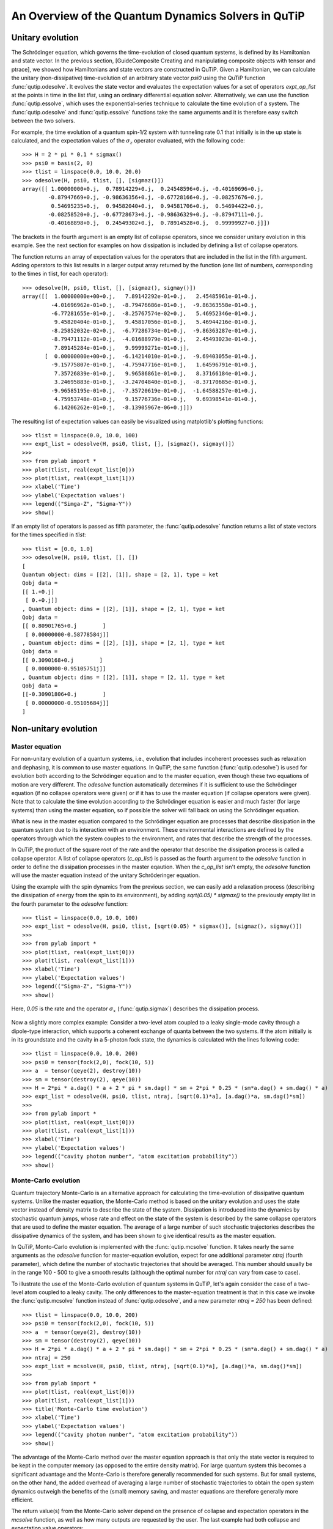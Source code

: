 .. QuTiP 
   Copyright (C) 2011, Paul D. Nation & Robert J. Johansson

.. _guide-dynamics:


An Overview of the Quantum Dynamics Solvers in QuTiP
****************************************************

Unitary evolution
-----------------

The Schrödinger equation, which governs the time-evolution of closed quantum systems, is defined by its Hamiltonian and state vector. In the previous section, [GuideComposite Creating and manipulating composite objects with tensor and ptrace], we showed how Hamiltonians and state vectors are constructed in QuTiP. Given a Hamiltonian, we can calculate the unitary (non-dissipative) time-evolution of an arbitrary state vector *psi0* using the QuTiP function :func:`qutip.odesolve`. It evolves the state vector and evaluates the expectation values for a set of operators *expt_op_list* at the points in time in the list *tlist*, using an ordinary differential equation solver. Alternatively, we can use the function :func:`qutip.essolve`, which uses the exponential-series technique to calculate the time evolution of a system. The :func:`qutip.odesolve` and :func:`qutip.essolve` functions take the same arguments and it is therefore easy switch between the two solvers. 

For example, the time evolution of a quantum spin-1/2 system with tunneling rate 0.1 that initially is in the up state is calculated, and the  expectation values of the :math:`\sigma_z` operator evaluated, with the following code::

    >>> H = 2 * pi * 0.1 * sigmax()
    >>> psi0 = basis(2, 0)
    >>> tlist = linspace(0.0, 10.0, 20.0)
    >>> odesolve(H, psi0, tlist, [], [sigmaz()])
    array([[ 1.00000000+0.j,  0.78914229+0.j,  0.24548596+0.j, -0.40169696+0.j,
            -0.87947669+0.j, -0.98636356+0.j, -0.67728166+0.j, -0.08257676+0.j,
             0.54695235+0.j,  0.94582040+0.j,  0.94581706+0.j,  0.54694422+0.j,
            -0.08258520+0.j, -0.67728673+0.j, -0.98636329+0.j, -0.87947111+0.j,
            -0.40168898+0.j,  0.24549302+0.j,  0.78914528+0.j,  0.99999927+0.j]])

The brackets in the fourth argument is an empty list of collapse operators,  since we consider unitary evolution in this example. See the next section for examples on how dissipation is included by defining a list of collapse operators.

The function returns an array of expectation values for the operators that are included in the list in the fifth argument. Adding operators to this list results in a larger output array returned by the function (one list of numbers, corresponding to the times in tlist, for each operator)::

    >>> odesolve(H, psi0, tlist, [], [sigmaz(), sigmay()])
    array([[  1.00000000e+00+0.j,   7.89142292e-01+0.j,   2.45485961e-01+0.j,
             -4.01696962e-01+0.j,  -8.79476686e-01+0.j,  -9.86363558e-01+0.j,
             -6.77281655e-01+0.j,  -8.25767574e-02+0.j,   5.46952346e-01+0.j,
              9.45820404e-01+0.j,   9.45817056e-01+0.j,   5.46944216e-01+0.j,
             -8.25852032e-02+0.j,  -6.77286734e-01+0.j,  -9.86363287e-01+0.j,
             -8.79471112e-01+0.j,  -4.01688979e-01+0.j,   2.45493023e-01+0.j,
              7.89145284e-01+0.j,   9.99999271e-01+0.j],
           [  0.00000000e+00+0.j,  -6.14214010e-01+0.j,  -9.69403055e-01+0.j,
             -9.15775807e-01+0.j,  -4.75947716e-01+0.j,   1.64596791e-01+0.j,
              7.35726839e-01+0.j,   9.96586861e-01+0.j,   8.37166184e-01+0.j,
              3.24695883e-01+0.j,  -3.24704840e-01+0.j,  -8.37170685e-01+0.j,
             -9.96585195e-01+0.j,  -7.35720619e-01+0.j,  -1.64588257e-01+0.j,
              4.75953748e-01+0.j,   9.15776736e-01+0.j,   9.69398541e-01+0.j,
              6.14206262e-01+0.j,  -8.13905967e-06+0.j]])
  
The resulting list of expectation values can easily be visualized using matplotlib's plotting functions::

    >>> tlist = linspace(0.0, 10.0, 100)
    >>> expt_list = odesolve(H, psi0, tlist, [], [sigmaz(), sigmay()])
    >>> 
    >>> from pylab import *
    >>> plot(tlist, real(expt_list[0]))
    >>> plot(tlist, real(expt_list[1]))
    >>> xlabel('Time')
    >>> ylabel('Expectation values')
    >>> legend(("Simga-Z", "Sigma-Y"))
    >>> show()

.. figure:: guide-dynamics-qubit.png
    :align: center

If an empty list of operators is passed as fifth parameter, the :func:`qutip.odesolve` function returns a list of state vectors for the times specified in *tlist*::

    >>> tlist = [0.0, 1.0]
    >>> odesolve(H, psi0, tlist, [], [])
    [
    Quantum object: dims = [[2], [1]], shape = [2, 1], type = ket
    Qobj data = 
    [[ 1.+0.j]
     [ 0.+0.j]]
    , Quantum object: dims = [[2], [1]], shape = [2, 1], type = ket
    Qobj data = 
    [[ 0.80901765+0.j        ]
     [ 0.00000000-0.58778584j]]
    , Quantum object: dims = [[2], [1]], shape = [2, 1], type = ket
    Qobj data = 
    [[ 0.3090168+0.j        ]
     [ 0.0000000-0.95105751j]]
    , Quantum object: dims = [[2], [1]], shape = [2, 1], type = ket
    Qobj data = 
    [[-0.30901806+0.j        ]
     [ 0.00000000-0.95105684j]]
    ]

Non-unitary evolution
---------------------

Master equation
+++++++++++++++

For non-unitary evolution of a quantum systems, i.e., evolution that includes
incoherent processes such as relaxation and dephasing, it is common to use
master equations. In QuTiP, the same function (:func:`qutip.odesolve`) is used for 
evolution both according to the Schrödinger equation and to the master equation,
even though these two equations of motion are very different. The *odesolve*
function automatically determines if it is sufficient to use the Schrödinger 
equation (if no collapse operators were given) or if it has to use the
master equation (if collapse operators were given). Note that to calculate
the time evolution according to the Schrödinger equation is easier and much
faster (for large systems) than using the master equation, so if possible the
solver will fall back on using the Schrödinger equation.

What is new in the master equation compared to the Schrödinger equation are
processes that describe dissipation in the quantum system due to its interaction
with an environment. These environmental interactions are defined by the
operators through which the system couples to the environment, and rates that
describe the strength of the processes.

In QuTiP, the product of the square root of the rate and the operator that 
describe the dissipation process is called a collapse operator. A list of 
collapse operators (*c_op_list*) is passed as the fourth argument to the 
*odesolve* function in order to define the dissipation processes in the master
eqaution. When the *c_op_list* isn't empty, the *odesolve* function will use
the master equation instead of the unitary Schröderinger equation.

Using the example with the spin dynamics from the previous section, we can
easily add a relaxation process (describing the dissipation of energy from the
spin to its environment), by adding `sqrt(0.05) * sigmax()` to
the previously empty list in the fourth parameter to the *odesolve* function::

    >>> tlist = linspace(0.0, 10.0, 100)
    >>> expt_list = odesolve(H, psi0, tlist, [sqrt(0.05) * sigmax()], [sigmaz(), sigmay()])
    >>> 
    >>> from pylab import *
    >>> plot(tlist, real(expt_list[0]))
    >>> plot(tlist, real(expt_list[1]))
    >>> xlabel('Time')
    >>> ylabel('Expectation values')
    >>> legend(("Sigma-Z", "Sigma-Y"))
    >>> show()

Here, `0.05` is the rate and the operator :math:`\sigma_x` (:func:`qutip.sigmax`) describes the dissipation 
process.

.. figure:: http://qutip.googlecode.com/svn/wiki/images/guide-qubit-dynamics-dissip.png
    :align: center

Now a slightly more complex example: Consider a two-level atom coupled to a leaky single-mode cavity through a dipole-type interaction, which supports a coherent exchange of quanta between the two systems. If the atom initially is in its groundstate and the cavity in a 5-photon fock state, the dynamics is calculated with the lines following code::

    >>> tlist = linspace(0.0, 10.0, 200)
    >>> psi0 = tensor(fock(2,0), fock(10, 5))
    >>> a  = tensor(qeye(2), destroy(10))
    >>> sm = tensor(destroy(2), qeye(10))
    >>> H = 2*pi * a.dag() * a + 2 * pi * sm.dag() * sm + 2*pi * 0.25 * (sm*a.dag() + sm.dag() * a)
    >>> expt_list = odesolve(H, psi0, tlist, ntraj, [sqrt(0.1)*a], [a.dag()*a, sm.dag()*sm])
    >>> 
    >>> from pylab import *
    >>> plot(tlist, real(expt_list[0]))
    >>> plot(tlist, real(expt_list[1]))
    >>> xlabel('Time')
    >>> ylabel('Expectation values')
    >>> legend(("cavity photon number", "atom excitation probability"))
    >>> show()

.. figure:: guide-dynamics-jc.png
    :align: center

Monte-Carlo evolution
+++++++++++++++++++++

Quantum trajectory Monte-Carlo is an alternative approach for calculating the
time-evolution of dissipative quantum systems. Unlike the master equation, 
the Monte-Carlo method is based on the unitary evolution and uses the state
vector instead of density matrix to describe the state of the system.
Dissipation is introduced into the dynamics by stochastic quantum jumps,
whose rate and effect on the state of the system is described by the same
collapse operators that are used to define the master equation. The average of
a large number of such stochastic trajectories describes the dissipative 
dynamics of the system, and has been shown to give identical results as the
master equation. 

In QuTiP, Monto-Carlo evolution is implemented with the
:func:`qutip.mcsolve` function. It takes nearly the same arguments as the *odesolve*
function for master-equation evolution, expect for one additional parameter
`ntraj` (fourth parameter), which define the number of stochastic trajectories
that should be averaged. This number should usually be in the range 100 - 500 to
give a smooth results (although the optimal number for `ntraj` can vary from
case to case).

To illustrate the use of the Monte-Carlo evolution of quantum systems in QuTiP,
let's again consider the case of a two-level atom coupled to a leaky cavity. The 
only differences to the master-equation treatment is that in this case we 
invoke the :func:`qutip.mcsolve` function instead of :func:`qutip.odesolve`, and a new parameter 
`ntraj = 250` has been defined::

    >>> tlist = linspace(0.0, 10.0, 200)
    >>> psi0 = tensor(fock(2,0), fock(10, 5))
    >>> a  = tensor(qeye(2), destroy(10))
    >>> sm = tensor(destroy(2), qeye(10))
    >>> H = 2*pi * a.dag() * a + 2 * pi * sm.dag() * sm + 2*pi * 0.25 * (sm*a.dag() + sm.dag() * a)
    >>> ntraj = 250
    >>> expt_list = mcsolve(H, psi0, tlist, ntraj, [sqrt(0.1)*a], [a.dag()*a, sm.dag()*sm])
    >>> 
    >>> from pylab import *
    >>> plot(tlist, real(expt_list[0]))
    >>> plot(tlist, real(expt_list[1]))
    >>> title('Monte-Carlo time evolution')
    >>> xlabel('Time')
    >>> ylabel('Expectation values')
    >>> legend(("cavity photon number", "atom excitation probability"))
    >>> show()

.. figure:: guide-dynamics-mc.png
    :align: center

The advantage of the Monte-Carlo method over the master equation approach is that only the state vector is required to be kept in the computer memory (as opposed to the entire density matrix). For large quantum system this becomes a significant advantage and the Monte-Carlo is therefore generally recommended for such systems. But for small systems, on the other hand, the added overhead of averaging a large number of stochastic trajectories to obtain the open system dynamics outweigh the benefits of the (small) memory saving, 
and master equations are therefore generally more efficient.

The return value(s) from the Monte-Carlo solver depend on the presence of collapse and expectation operators in the `mcsolve` function, as well as how many outputs are requested by the user.  The last example had both collapse and expectation value operators::

    >>> out=mcsolve(H, psi0, tlist, ntraj, [sqrt(0.1)*a], [a.dag()*a, sm.dag()*sm])

and the user requested a single output `out`.  In this case, the monte-carlo solver returns the average over all trajectories for the expectation values generated by the requested operators.  If we remove the collapse operators::

    >>> out=mcsolve(H, psi0, tlist, ntraj, [], [a.dag()*a, sm.dag()*sm])

then we will also get expectation values for the output.  Now, if we add back in the collapse operators, but remove the expectation value operators::

    >>> out=mcsolve(H, psi0, tlist, ntraj, [sqrt(0.1)*a], [])

then the output of :func:`qutip.mcsolve` *is not* a list of expectation values but rather a list of state vector Qobjs calculated for each time, and trajectory.  This a huge output and should be avoided unless you want to see the jumps associated with the collapse operators for individual trajectories.  For example,::
    
    >>> out[0]
    
will be a list of state vector Qobjs evaluated at the times in `tlist`.

In addition, when collapse operators are specified, the monte-carlo solver will also keep track of when a collapse occurs, and which operator did the collapse.  To obtain this information, the user must specify multiple return values from the `mcsolve` function.  For example, to get the times at which collapses occurred for the trajectories we can do::

    >>> expt,times=mcsolve(H, psi0, tlist, ntraj, [sqrt(0.1)*a], [a.dag()*a, sm.dag()*sm])
    
where we have requested a second output `times`.  Again the first operator corresponds to the expectation values.  To get the information on which operator did the collapse we add a third return value::

    >>> expt,times,which=mcsolve(H, psi0, tlist, ntraj, [sqrt(0.1)*a], [a.dag()*a, sm.dag()*sm])

If no expectation values are specified then the first output will be a list of state vectors.  A example demonstrating the use of multiple return values may be found at *[ExamplesMCTimesWhich]*.  To summarize, the table below gives the output of the monte-carlo solver for a given set of input and output conditions:

+--------------------+-----------------------+-----------------------------+------------------------------------+
| Collapse operators | Expectation operators | Number of requested outputs | Return value(s)                    |
+====================+=======================+=============================+====================================+
| NO                 | NO                    | 1                           | List of state vectors              |
+--------------------+-----------------------+-----------------------------+------------------------------------+
| NO                 | YES                   | 1                           | List of expectation values         |
+--------------------+-----------------------+-----------------------------+------------------------------------+
| YES                | NO                    | 1                           | List of state vectors for each     |
|                    |                       |                             | trajectory.                        |
+--------------------+-----------------------+-----------------------------+------------------------------------+
| YES                | NO                    | 2                           | List of state vectors for each     |
|                    |                       |                             | trajectory + List of collapse times|
|                    |                       |                             | for each trajectory.               |
+--------------------+-----------------------+-----------------------------+------------------------------------+
| YES                | NO                    | 3                           | List of state vectors for each     |
|                    |                       |                             | trajectory + List of collapse times|
|                    |                       |                             | for each trajectory + List of which|
|                    |                       |                             | operator did collapse for each     |
|                    |                       |                             | trajectory.                        |
+--------------------+-----------------------+-----------------------------+------------------------------------+
| YES                | YES                   | 1                           | List of expectation values for each|
|                    |                       |                             | trajectory.                        |
+--------------------+-----------------------+-----------------------------+------------------------------------+
| YES                | YES                   | 2                           | List of expectation values for each|
|                    |                       |                             | trajectory + List of collapse times|
|                    |                       |                             | for each trajectory.               |
+--------------------+-----------------------+-----------------------------+------------------------------------+
| YES                | YES                   | 3                           | List of expectation values for each|
|                    |                       |                             | trajectory + List of collapse times|
|                    |                       |                             | for each trajectory + List of which|
|                    |                       |                             | operator did collapse for each     |
|                    |                       |                             | trajectory.                        |
+--------------------+-----------------------+-----------------------------+------------------------------------+


Which solver should I use?
--------------------------

In general, the choice of solver is determined by the size of your system, as well as your desired output.  The computational resources required by the master equation solver scales as `N**2`, where N is the dimensionality of the Hilbert space.  For small systems, the master equation method is very efficient. In contrast, the monte-carlo solver scales as `N`, but requires running multiple trajectories to average over to get the desired expectation values.  Therefore, if your system is too large, and you run out of memory using `odesolve`, then the only option available will be `mcsolve`.  On the other hand, the monte-carlo method cannot return the full density matrix as a function of time and you need to use `odesolve` if this is required.

If your system is intermediate in size (you are not bound by memory) then it is interesting to calculate the crossover point where the monte-carlo solver begins to perform better than the master equation method.  The exact point at which one solver is better than the other will depend on the system of interest and number of processors. However as a guideline, below we have plotted the time required to solve for the evolution of coupled dissipative harmonic oscillators as a function of Hilbert space size.

.. figure:: guide-dynamics-solver-performance.png
    :align: center

Here, the number of trajectories used in `mcsolve` is `250` and the number of processors (which determines the slope of the monte-carlo line) is `4`.  Here we see that the monte-carlo solver begins to be more efficient than the corresponding master-equation method at a Hilbert space size of `N~40`.  Therefore, if your system size is greater than `N~40` and you do not need the full density matrix, then it is recommended to try the `mcsolve` function. 

Time-dependent Hamiltonians (unitary and non-unitary)
-----------------------------------------------------

In the previous examples of quantum system evolution, we assumed that
the systems under consideration were described by a time-independent
Hamiltonian. The two main evolution solvers in QuTiP, *odesolve* and
*mcsolve*, can also handle time-dependent Hamiltonians. If a callback function
is passed as first parameter to the solver function (instead of *Qobj*
Hamiltonian), then this function is called at each time step and is expected
to return the *Qobj* Hamiltonian for that point in time. The callback function
takes two arguments: the time `t` and list additional Hamiltonian arguments
`H_args`. This list of additional arguments is the same object as is passed
as the sixth parameter to the solver function (only used for time-dependent
Hamiltonians).

For example, let's consider a two-level system with energy splitting 1.0, and subject to a time-dependent field that couples to the :math:`\sigma_x` operator with amplitude 0.1. Furthermore, to make the example a little bit more interesting, let's also assume that the two-level system is subject to relaxation, with relaxation rate 0.01. The following code calculates the dynamics of the system in the absence and in the presence of the time-dependent driving signal::

    >>> def hamiltonian_t(t, args):
    >>>     H0 = args[0]
    >>>     H1 = args[1]
    >>>     w  = args[2]
    >>>     return H0 + H1 * sin(w * t)
    >>> 
    >>> H0 = - 2*pi * 0.5  * sigmaz()
    >>> H1 = - 2*pi * 0.05 * sigmax() 
    >>> H_args = (H0, H1, 2*pi*1.0)
    >>> psi0 = fock(2, 0)                   # intial state |0>
    >>> c_op_list = [sqrt(0.01) * sigmam()] # relaxation
    >>> tlist = arange(0.0, 50.0, 0.01)
    >>>
    >>> expt_sz    = odesolve(H0, psi0, tlist, c_op_list, [sigmaz()])
    >>> expt_sz_td = odesolve(hamiltonian_t, psi0, tlist, c_op_list, [sigmaz()], H_args)
    >>>
    >>> #expt_sz_td = mcsolve(hamiltonian_t, psi0, tlist,250, c_op_list, [sigmaz()], H_args) #monte-carlo
    >>>
    >>> from pylab import *
    >>> plot(tlist, expt_sz[0],    'r')
    >>> plot(tlist, expt_sz_td[0], 'b')
    >>> ylabel("Expectation value of Sigma-Z")
    >>> xlabel("time")
    >>> legend(("H = H0", "H = H0 + H1 * sin(w*t)"), loc=4)
    >>> show()

.. figure:: guide-dynamics-td.png
    :align: center
    
   
Setting ODE solver options
--------------------------

Occasionally it is necessary to change the built in parameters of the ODE solvers used by both the odesolve and mcsolve functions.  The ODE options for either of these functions may be changed by calling the Odeoptions class::

    opts=Odeoptions()

the properties and default values of this class can be view via the `print` command::

    print opts

    Odeoptions properties:
    ----------------------
    atol:        1e-10
    rtol:        1e-08
    method:      adams
    order:       12
    nsteps:      1000
    first_step:  0
    min_step:    0
    max_step:    0

These properties are detailed in the following table.  Assuming `opts=Odeoptions()':

+-----------------+-----------------+----------------------------------------------------------------+
| Property        | Default setting | Description                                                    |
+=================+=================+================================================================+
| opts.atol       | 1e-10           | Absolute tolerance                                             |
+-----------------+-----------------+----------------------------------------------------------------+
| opts.rtol       | 1e-08           | Relative tolerance                                             |
+-----------------+-----------------+----------------------------------------------------------------+
| opts.method     | 'adams'         | Solver method.  Can be 'adams' (non-stiff) or 'bdf' (stiff)    |
+-----------------+-----------------+----------------------------------------------------------------+
| opts.order      | 12              | Order of solver.  Must be <=12 for 'adams' and <=5 for 'bdf'   |
+-----------------+-----------------+----------------------------------------------------------------+
| opts.nsteps     | 1000            | Max. number of steps to take for each interval                 |
+-----------------+-----------------+----------------------------------------------------------------+
| opts.first_step | 0               | Size of initial step.  0 = determined automatically by solver. |
+-----------------+-----------------+----------------------------------------------------------------+
| opts.min_step   | 0               | Minimum step size.  0 = determined automatically by solver.    |
+-----------------+-----------------+----------------------------------------------------------------+
| opts.max_step   | 0               | Maximum step size.  0 = determined automatically by solver.    |
+-----------------+-----------------+----------------------------------------------------------------+

As an example, let us consider relaxing the conditions on the ODE solver::

    >>> opts.atol=1e-8
    >>> opts.rtol=1e-6
    >>> opts.nsteps=500
    >>> print opts

    Odeoptions properties:
    ----------------------
    atol:        1e-08
    rtol:        1e-06
    method:      adams
    order:       12
    nsteps:      500
    first_step:  0
    min_step:    0
    max_step:    0

To use these new settings we can use the keyword argument `options` in either the `odesolve` or `mcsolve` function.  We can modify the last example as::

    >>> odesolve(H0, psi0, tlist, c_op_list, [sigmaz()],options=opts)
    >>> odesolve(hamiltonian_t, psi0, tlist, c_op_list, [sigmaz()], H_args,options=opts)

or::
    
    >>> mcsolve(H0, psi0, tlist, ntraj,c_op_list, [sigmaz()],options=opts)
    >>> mcsolve(hamiltonian_t, psi0, tlist, ntraj, c_op_list, [sigmaz()], H_args,options=opts)


Performance (version 1.1.1)
---------------------------

Here we compare the performance of the master-equation and monte-Carlo solvers to their quantum optics toolbox counterparts.

In this example, we calculate the time-evolution of the density matrix for a coupled oscillator system using the odesolve function, and compare it to the quantum optics toolbox (qotoolbox).  Here, we see that the QuTiP solver out performs it's qotoolbox counterpart by a substantial margin as the system size increases.

.. figure:: guide-dynamics-odesolve-performance.png
    :align: center

To test the monte-carlo solvers, here we simulate a trilinear Hamiltonian over a range of Hilbert space sizes.  Since QuTiP uses multiprocessing, we can measure the performance gain when using several CPU's.  In contrast, the qotoolbox is limited to a single-processor only.  In the legend, we show the speed-up factor in the parenthesis, which should ideally be equal to the number of processors.  Finally, we have included the results using hyperthreading, written here as 4+(x) where x is the number of hyperthreads, found in some newer Intel processors.  We see however that the performance benefit is marginal at best.


.. figure:: guide-dynamics-mcsolve-performance.png
    :align: center

